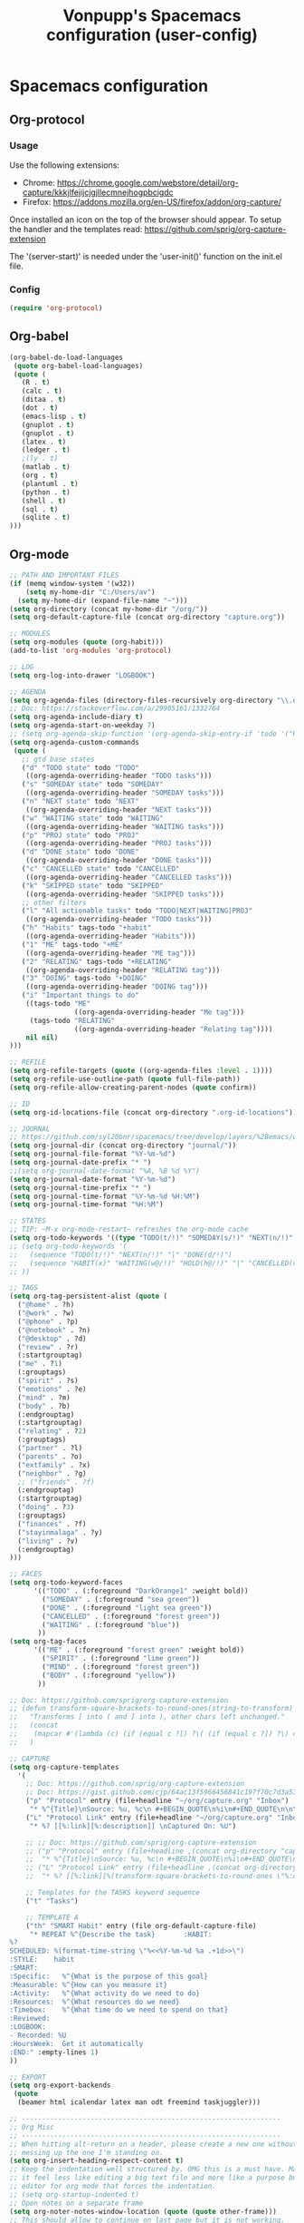 #+TITLE: Vonpupp's Spacemacs configuration (user-config)
#+STARTUP: overview
#+STARTUP: indent

* Spacemacs configuration
** Org-protocol
*** Usage
Use the following extensions:
- Chrome: [[https://chrome.google.com/webstore/detail/org-capture/kkkjlfejijcjgjllecmnejhogpbcigdc]]
- Firefox: [[https://addons.mozilla.org/en-US/firefox/addon/org-capture/]]

Once installed an icon on the top of the browser should appear. To setup the
handler and the templates read: [[https://github.com/sprig/org-capture-extension]]

The '(server-start)' is needed under the 'user-init()' function on the init.el file.

*** Config
#+BEGIN_SRC emacs-lisp :tangle ~/.spacemacs.d/config-public/public-config.el
  (require 'org-protocol)
#+END_SRC

** Org-babel
#+BEGIN_SRC emacs-lisp :tangle ~/.spacemacs.d/config-public/public-config.el
  (org-babel-do-load-languages
   (quote org-babel-load-languages)
   (quote (
     (R . t)
     (calc . t)
     (ditaa . t)
     (dot . t)
     (emacs-lisp . t)
     (gnuplot . t)
     (gnuplot . t)
     (latex . t)
     (ledger . t)
     ;(ly . t)
     (matlab . t)
     (org . t)
     (plantuml . t)
     (python . t)
     (shell . t)
     (sql . t)
     (sqlite . t)
  )))
#+END_SRC

** Org-mode
#+BEGIN_SRC emacs-lisp :tangle ~/.spacemacs.d/config-public/public-config.el
  ;; PATH AND IMPORTANT FILES
  (if (memq window-system '(w32))
      (setq my-home-dir "C:/Users/av")
    (setq my-home-dir (expand-file-name "~")))
  (setq org-directory (concat my-home-dir "/org/"))
  (setq org-default-capture-file (concat org-directory "capture.org"))

  ;; MODULES
  (setq org-modules (quote (org-habit)))
  (add-to-list 'org-modules 'org-protocol)

  ;; LOG
  (setq org-log-into-drawer "LOGBOOK")

  ;; AGENDA
  (setq org-agenda-files (directory-files-recursively org-directory "\\.org$"))
  ;; Doc: https://stackoverflow.com/a/29905161/1332764
  (setq org-agenda-include-diary t)
  (setq org-agenda-start-on-weekday 7)
  ;; (setq org-agenda-skip-function '(org-agenda-skip-entry-if 'todo '("HABIT" "REPEAT")))
  (setq org-agenda-custom-commands
   (quote (
     ;; gtd base states
     ("d" "TODO state" todo "TODO"
      ((org-agenda-overriding-header "TODO tasks")))
     ("s" "SOMEDAY state" todo "SOMEDAY"
      ((org-agenda-overriding-header "SOMEDAY tasks")))
     ("n" "NEXT state" todo "NEXT"
      ((org-agenda-overriding-header "NEXT tasks")))
     ("w" "WAITING state" todo "WAITING"
      ((org-agenda-overriding-header "WAITING tasks")))
     ("p" "PROJ state" todo "PROJ"
      ((org-agenda-overriding-header "PROJ tasks")))
     ("d" "DONE state" todo "DONE"
      ((org-agenda-overriding-header "DONE tasks")))
     ("c" "CANCELLED state" todo "CANCELLED"
      ((org-agenda-overriding-header "CANCELLED tasks")))
     ("k" "SKIPPED state" todo "SKIPPED"
      ((org-agenda-overriding-header "SKIPPED tasks")))
     ;; other filters
     ("l" "All actionable tasks" todo "TODO|NEXT|WAITING|PROJ"
      ((org-agenda-overriding-header "TODO tasks")))
     ("h" "Habits" tags-todo "+habit"
      ((org-agenda-overriding-header "Habits")))
     ("1" "ME" tags-todo "+ME"
      ((org-agenda-overriding-header "ME tag")))
     ("2" "RELATING" tags-todo "+RELATING"
      ((org-agenda-overriding-header "RELATING tag")))
     ("3" "DOING" tags-todo "+DOING"
      ((org-agenda-overriding-header "DOING tag")))
     ("i" "Important things to do"
      ((tags-todo "ME"
                  ((org-agenda-overriding-header "Me tag")))
       (tags-todo "RELATING"
                  ((org-agenda-overriding-header "Relating tag"))))
      nil nil)
  )))

  ;; REFILE
  (setq org-refile-targets (quote ((org-agenda-files :level . 1))))
  (setq org-refile-use-outline-path (quote full-file-path))
  (setq org-refile-allow-creating-parent-nodes (quote confirm))

  ;; ID
  (setq org-id-locations-file (concat org-directory ".org-id-locations"))

  ;; JOURNAL
  ;; https://github.com/syl20bnr/spacemacs/tree/develop/layers/%2Bemacs/org#org-journal-support
  (setq org-journal-dir (concat org-directory "journal/"))
  (setq org-journal-file-format "%Y-%m-%d")
  (setq org-journal-date-prefix "* ")
  ;;(setq org-journal-date-format "%A, %B %d %Y")
  (setq org-journal-date-format "%Y-%m-%d")
  (setq org-journal-time-prefix "* ")
  (setq org-journal-time-format "%Y-%m-%d %H:%M")
  (setq org-journal-time-format "%H:%M")

  ;; STATES
  ;; TIP: ~M-x org-mode-restart~ refreshes the org-mode cache
  (setq org-todo-keywords '((type "TODO(t/!)" "SOMEDAY(s/!)" "NEXT(n/!)" "WAITING(w@/!)" "PROJ(p)" "REPEAT(r/!)" "MEETING(m/!)" "|" "DONE(d)" "CANCELLED(c@/!)" "SKIPPED(k@/!)")))
  ;; (setq org-todo-keywords '(
  ;;   (sequence "TODO(t/!)" "NEXT(n/!)" "|" "DONE(d/!)")
  ;;   (sequence "HABIT(x)" "WAITING(w@/!)" "HOLD(h@/!)" "|" "CANCELLED(c@/!)" "PHONE" "MEETING")
  ;; ))

  ;; TAGS
  (setq org-tag-persistent-alist (quote (
    ("@home" . ?h)
    ("@work" . ?w)
    ("@phone" . ?p)
    ("@notebook" . ?n)
    ("@desktop" . ?d)
    ("review" . ?r)
    (:startgrouptag)
    ("me" . ?1)
    (:grouptags)
    ("spirit" . ?s)
    ("emotions" . ?e)
    ("mind" . ?m)
    ("body" . ?b)
    (:endgrouptag)
    (:startgrouptag)
    ("relating" . ?2)
    (:grouptags)
    ("partner" . ?l)
    ("parents" . ?o)
    ("extfamily" . ?x)
    ("neighbor" . ?g)
    ;; ("friends" . ?f)
    (:endgrouptag)
    (:startgrouptag)
    ("doing" . ?3)
    (:grouptags)
    ("finances" . ?f)
    ("stayinmalaga" . ?y)
    ("living" . ?v)
    (:endgrouptag)
  )))

  ;; FACES
  (setq org-todo-keyword-faces
        '(("TODO" . (:foreground "DarkOrange1" :weight bold))
          ("SOMEDAY" . (:foreground "sea green"))
          ("DONE" . (:foreground "light sea green"))
          ("CANCELLED" . (:foreground "forest green"))
          ("WAITING" . (:foreground "blue"))
         ))
  (setq org-tag-faces
        '(("ME" . (:foreground "forest green" :weight bold))
          ("SPIRIT" . (:foreground "lime green"))
          ("MIND" . (:foreground "forest green"))
          ("BODY" . (:foreground "yellow"))
         ))

  ;; Doc: https://github.com/sprig/org-capture-extension
  ;; (defun transform-square-brackets-to-round-ones(string-to-transform)
  ;;   "Transforms [ into ( and ] into ), other chars left unchanged."
  ;;   (concat
  ;;    (mapcar #'(lambda (c) (if (equal c ?[) ?\( (if (equal c ?]) ?\) c))) string-to-transform))
  ;;   )

  ;; CAPTURE
  (setq org-capture-templates
    '(
      ;; Doc: https://github.com/sprig/org-capture-extension
      ;; Doc: https://gist.github.com/cjp/64ac13f5966456841c197f70c7d3a53a
      ("p" "Protocol" entry (file+headline "~/org/capture.org" "Inbox")
       "* %^{Title}\nSource: %u, %c\n #+BEGIN_QUOTE\n%i\n#+END_QUOTE\n\n\n%?")
      ("L" "Protocol Link" entry (file+headline "~/org/capture.org" "Inbox")
       "* %? [[%:link][%:description]] \nCaptured On: %U")

      ;; ;; Doc: https://github.com/sprig/org-capture-extension
      ;; ("p" "Protocol" entry (file+headline ,(concat org-directory "capture.org") "Inbox")
      ;;  "* %^{Title}\nSource: %u, %c\n #+BEGIN_QUOTE\n%i\n#+END_QUOTE\n\n\n%?")
      ;; ("L" "Protocol Link" entry (file+headline ,(concat org-directory "capture.org") "Inbox")
      ;;  "* %? [[%:link][%(transform-square-brackets-to-round-ones \"%:description\")]]\n")

      ;; Templates for the TASKS keyword sequence
      ("t" "Tasks")

      ;; TEMPLATE A
      ("th" "SMART Habit" entry (file org-default-capture-file)
       "* REPEAT %^{Describe the task}       :HABIT:
  %?
  SCHEDULED: %(format-time-string \"%<<%Y-%m-%d %a .+1d>>\")
  :STYLE:    habit
  :SMART:
  :Specific:   %^{What is the purpose of this goal}
  :Measurable: %^{How can you measure it}
  :Activity:   %^{What activity do we need to do}
  :Resources:  %^{What resources do we need}
  :Timebox:    %^{What time do we need to spend on that}
  :Reviewed:
  :LOGBOOK:
  - Recorded: %U
  :HoursWeek:  Get it automatically
  :END:" :empty-lines 1)
  ))

  ;; EXPORT
  (setq org-export-backends
   (quote
    (beamer html icalendar latex man odt freemind taskjuggler)))

  ;; ----------------------------------------------------------------
  ;; Org Misc
  ;; ----------------------------------------------------------------
  ;; When hitting alt-return on a header, please create a new one without
  ;; messing up the one I'm standing on.
  (setq org-insert-heading-respect-content t)
  ;; Keep the indentation well structured by. OMG this is a must have. Makes
  ;; it feel less like editing a big text file and more like a purpose built
  ;; editor for org mode that forces the indentation.
  ;; (setq org-startup-indented t)
  ;; Open notes on a separate frame
  (setq org-noter-notes-window-location (quote (quote other-frame)))
  ;; This should allow to continue on last page but it is not working.
  ;; Needs review
  (setq org-noter-auto-save-last-location t)
#+END_SRC

** Spell check
#+BEGIN_SRC emacs-lisp :tangle ~/.spacemacs.d/config-public/public-config.el
  (setq spell-checking-enable-auto-dictionary t)
  (setq enable-flyspell-auto-completion t)
#+END_SRC

** Pinentry
Doc: https://emacs.stackexchange.com/a/32882
Doc: https://github.com/syl20bnr/spacemacs-elpa-mirror/blob/master/gnu/pinentry-readme.txt

#+BEGIN_SRC emacs-lisp :tangle ~/.spacemacs.d/config-public/public-config.el
  (pinentry-start)
#+END_SRC

** Calendar
#+BEGIN_SRC emacs-lisp :tangle ~/.spacemacs.d/config-public/public-config.el
  ;;(setq holiday-christian-holidays nil)
  ;;(setq holiday-hebrew-holidays t)
  ;;(setq holiday-islamic-holidays nil)
  ;;(setq holiday-bahai-holidays nil)
  ;;(setq holiday-oriental-holidays nil)

  ; Doc: https://www.emacswiki.org/emacs/CalendarWeekNumbers
  (copy-face 'default 'calendar-iso-week-header-face)
  (set-face-attribute 'calendar-iso-week-header-face nil
                      :height 1.0 :foreground "salmon")
  (setq calendar-intermonth-header
        (propertize "W"
                    'font-lock-face 'calendar-iso-week-header-face))

  (copy-face font-lock-constant-face 'calendar-iso-week-face)
  (set-face-attribute 'calendar-iso-week-face nil
                      :height 1.0 :foreground "salmon")
  (setq calendar-intermonth-text
        '(propertize
          (format "%2d"
                  (car
                   (calendar-iso-from-absolute
                    (calendar-absolute-from-gregorian (list month day year)))))
          'font-lock-face 'calendar-iso-week-face))

#+END_SRC

** Python
#+BEGIN_SRC emacs-lisp :tangle ~/.spacemacs.d/config-public/public-config.el
  (setq python-shell-interpreter "ipython"
      python-shell-interpreter-args "--simple-prompt -i")
#+END_SRC

** Plantuml
#+BEGIN_SRC emacs-lisp :tangle ~/.spacemacs.d/config-public/public-config.el
  (setq org-plantuml-jar-path
    (expand-file-name "/opt/plantuml/plantuml.jar"))
#+END_SRC

** Auto documentation with helm-descbinds-mode
#+BEGIN_SRC emacs-lisp :tangle ~/.spacemacs.d/config-public/public-config.el
  ;; (require 'helm-descbinds)
  ;; (helm-descbinds-mode)
#+END_SRC

** Misc
#+BEGIN_SRC emacs-lisp :tangle ~/.spacemacs.d/config-public/public-config.el
  ;; Do not ask for confirmation on some file configs
  (put 'org-todo-keyword-faces 'safe-local-variable #'listp)
  (add-to-list 'safe-local-variable-values
               '(eval flyspell-buffer))

  ;; Do not ask for confirmation to evaluate babel blocks
  (setq org-confirm-babel-evaluate nil)

  ;; Familiar zooming with Ctrl+ and Ctrl-
  (define-key global-map (kbd "C-=") 'text-scale-increase)
  (define-key global-map (kbd "C--") 'text-scale-decrease)

  ;; Flyspell commit messages
  (add-hook 'git-commit-setup-hook 'git-commit-turn-on-flyspell)

  (add-to-list 'auto-mode-alist '("\\.epub\\'" . nov-mode))
#+END_SRC

** Org-impress                                                  :thirdparty:
#+BEGIN_SRC emacs-lisp :tangle ~/.spacemacs.d/config-public/public-config.el
  (add-to-list 'load-path "~/.spacemacs.d/thirdparty/org-impress-js.el")
  (require 'ox-impress-js)
#+END_SRC

** Org-reveal                                                   :thirdparty:
#+BEGIN_SRC emacs-lisp :tangle ~/.spacemacs.d/config-public/public-config.el
  ;;(add-to-list 'load-path "~/.spacemacs.d/thirdparty/org-reveal")
  ;;(require 'ox-reveal)
#+END_SRC

** Org-re-reveal                                                :thirdparty:
#+BEGIN_SRC emacs-lisp :tangle ~/.spacemacs.d/config-public/public-config.el
  (add-to-list 'load-path "~/.spacemacs.d/thirdparty/org-re-reveal")
  (require 'org-re-reveal)
#+END_SRC

** Outshine (Org-mode bullets in Beancount)                     :thirdparty:
Doc: https://github.com/syl20bnr/spacemacs/issues/5258

#+BEGIN_SRC emacs-lisp :tangle ~/.spacemacs.d/config-public/public-config.el
  ; Source: https://www.reddit.com/r/emacs/comments/aay01i/announce_outshine_30_has_been_released/
  (require 'outshine)
  (add-hook 'beancount-mode-hook 'outshine-mode)
#+END_SRC
** PDF Tools (org-noter)                                        :thirdparty:
#+BEGIN_SRC emacs-lisp :tangle ~/.spacemacs.d/config-public/public-config.el
  (add-to-list 'load-path "~/.spacemacs.d/thirdparty/pdf-tools-org")
  (require 'pdf-tools-org)
#+END_SRC

** Edit server                                                  :thirdparty:
Doc: https://www.emacswiki.org/emacs/Edit_with_Emacs

#+BEGIN_SRC emacs-lisp :tangle ~/.spacemacs.d/config-public/public-config.el
  ;; ----------------------------------------------------------------
  ;; Third party modules
  ;; ----------------------------------------------------------------

  (add-to-list 'load-path "~/.spacemacs.d/thirdparty/editserver")
  (require 'edit-server)
  (edit-server-start)
#+END_SRC

** Openwith                                                     :thirdparty:
Doc: https://stackoverflow.com/questions/51006855/open-mp4-files-from-orgmode

#+BEGIN_SRC emacs-lisp :tangle ~/.spacemacs.d/config-public/public-config.el
  (require 'openwith)
  (openwith-mode t)
  (setq openwith-associations '(("\\.mp4\\'" "mpv" (file))))
#+END_SRC

** DTK                                                          :thirdparty:
Doc: https://github.com/dtk01/dtk

#+BEGIN_SRC emacs-lisp :tangle ~/.spacemacs.d/config-public/public-config.el
  ;;(add-to-list 'load-path "~/.spacemacs.d/thirdparty/diatheke.el")
  ;;(require 'diatheke)
  (add-to-list 'load-path "~/.spacemacs.d/thirdparty/dtk")
  (require 'dtk)

  (use-package dtk
    :bind (("C-c B" . dtk-bible))
    :custom
    (dtk-default-module "nvi")
    (dtk-default-module-category "Biblical Texts")
    (dtk-word-wrap t)
    )
#+END_SRC

** Novel

* Tasks [0%] [0/3]                                                 :noexport:
** TODO ox-json
- https://www.reddit.com/r/emacs/comments/ccwl4r/i_made_a_json_export_back_end_for_org_mode/
** TODO ob-translate
- https://github.com/krisajenkins/ob-translate
** TODO ob-browser
- https://github.com/krisajenkins/ob-browser
** FIX edit-server
* Build                                                            :noexport:
